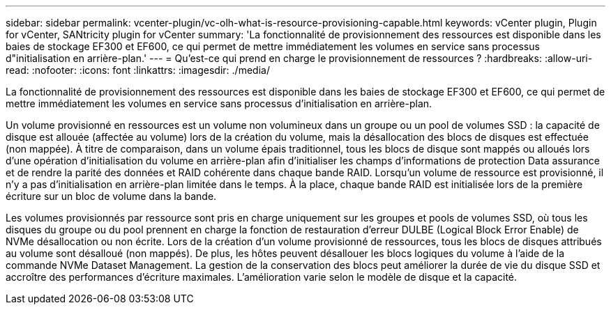 ---
sidebar: sidebar 
permalink: vcenter-plugin/vc-olh-what-is-resource-provisioning-capable.html 
keywords: vCenter plugin, Plugin for vCenter, SANtricity plugin for vCenter 
summary: 'La fonctionnalité de provisionnement des ressources est disponible dans les baies de stockage EF300 et EF600, ce qui permet de mettre immédiatement les volumes en service sans processus d"initialisation en arrière-plan.' 
---
= Qu'est-ce qui prend en charge le provisionnement de ressources ?
:hardbreaks:
:allow-uri-read: 
:nofooter: 
:icons: font
:linkattrs: 
:imagesdir: ./media/


[role="lead"]
La fonctionnalité de provisionnement des ressources est disponible dans les baies de stockage EF300 et EF600, ce qui permet de mettre immédiatement les volumes en service sans processus d'initialisation en arrière-plan.

Un volume provisionné en ressources est un volume non volumineux dans un groupe ou un pool de volumes SSD : la capacité de disque est allouée (affectée au volume) lors de la création du volume, mais la désallocation des blocs de disques est effectuée (non mappée). À titre de comparaison, dans un volume épais traditionnel, tous les blocs de disque sont mappés ou alloués lors d'une opération d'initialisation du volume en arrière-plan afin d'initialiser les champs d'informations de protection Data assurance et de rendre la parité des données et RAID cohérente dans chaque bande RAID. Lorsqu'un volume de ressource est provisionné, il n'y a pas d'initialisation en arrière-plan limitée dans le temps. À la place, chaque bande RAID est initialisée lors de la première écriture sur un bloc de volume dans la bande.

Les volumes provisionnés par ressource sont pris en charge uniquement sur les groupes et pools de volumes SSD, où tous les disques du groupe ou du pool prennent en charge la fonction de restauration d'erreur DULBE (Logical Block Error Enable) de NVMe désallocation ou non écrite. Lors de la création d'un volume provisionné de ressources, tous les blocs de disques attribués au volume sont désalloué (non mappés). De plus, les hôtes peuvent désallouer les blocs logiques du volume à l'aide de la commande NVMe Dataset Management. La gestion de la conservation des blocs peut améliorer la durée de vie du disque SSD et accroître des performances d'écriture maximales. L'amélioration varie selon le modèle de disque et la capacité.
